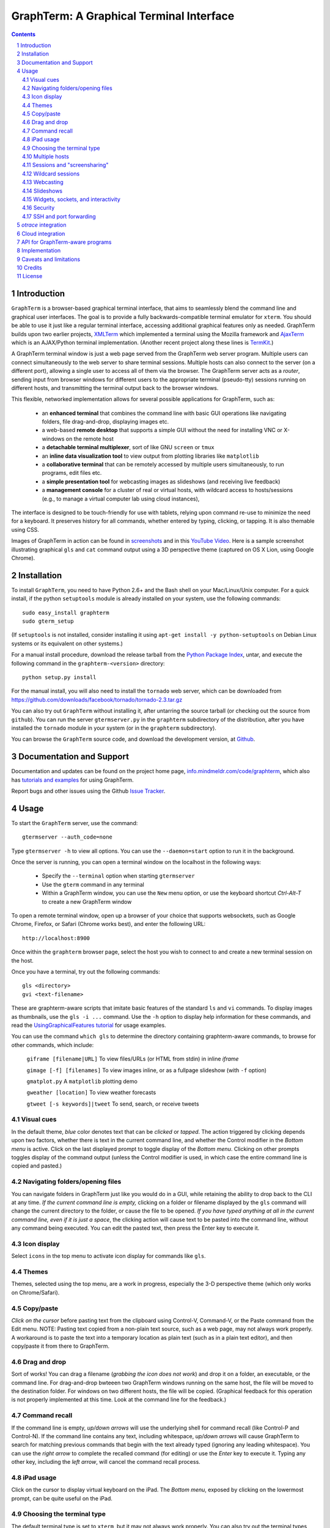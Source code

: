 GraphTerm: A Graphical Terminal Interface
*********************************************************************************
.. sectnum::
.. contents::

Introduction
=============================

``GraphTerm`` is a browser-based graphical terminal interface, that
aims to seamlessly blend the command line and graphical user
interfaces. The goal is to provide a fully backwards-compatible terminal
emulator for ``xterm``.  You should be able to use it just like a regular terminal
interface, accessing additional graphical features only as needed. GraphTerm builds
upon two earlier projects, 
`XMLTerm <http://www.xml.com/pub/a/2000/06/07/xmlterm/index.html>`_
which implemented a terminal using the Mozilla framework and
`AjaxTerm <https://github.com/antonylesuisse/qweb/tree/master/ajaxterm>`_
which is an AJAX/Python terminal implementation. (Another recent
project along these lines is  `TermKit <http://acko.net/blog/on-termkit/>`_.)

A GraphTerm terminal window is just a web page served from the
GraphTerm web server program. Multiple users can connect
simultaneously to the web server to share terminal sessions.
Multiple hosts can also connect to the server (on a different port),
allowing a single user to access all of them via the browser.
The GraphTerm server acts as a *router*, sending input from browser
windows for different users to the appropriate terminal (pseudo-tty)
sessions running on different hosts, and transmitting the
terminal output back to the browser windows.

This flexible, networked implementation allows for several possible
applications for GraphTerm, such as:

 - an **enhanced terminal** that combines the command line with basic
   GUI operations like navigating folders, file drag-and-drop,
   displaying images etc.

 - a web-based **remote desktop** that supports a simple GUI
   without the need for installing VNC or X-windows on the remote host

 - a **detachable terminal multiplexer**, sort of like GNU ``screen`` or
   ``tmux``

 - an **inline data visualization tool** to view output from plotting
   libraries like ``matplotlib``

 - a **collaborative terminal** that can be remotely accessed
   by multiple users simultaneously, to run programs, edit files etc.

 - a **simple presentation tool** for webcasting images as slideshows
   (and receiving live feedback)

 - a **management console** for a cluster of real or virtual hosts,
   with wildcard access to hosts/sessions (e.g., to manage a virtual
   computer lab using cloud instances),

The interface is designed to be touch-friendly for use with
tablets, relying upon command re-use to minimize the need for
a keyboard. It preserves history for all commands,
whether entered by typing, clicking, or tapping.
It is also themable using CSS.

Images of GraphTerm in action can be found in `screenshots <https://github.com/mitotic/graphterm/blob/master/SCREENSHOTS.rst>`_ 
and in this `YouTube Video <http://youtu.be/JBMexdwXN8w>`_.
Here is a sample screenshot illustrating graphical ``gls`` and ``cat`` command
output using a 3D  perspective theme (captured on OS X Lion, using Google Chrome).

.. figure:: https://github.com/mitotic/graphterm/raw/master/doc-images/gt-screen-stars3d.png
   :align: center
   :width: 90%
   :figwidth: 70%


Installation
==============================

To install ``GraphTerm``, you need to have Python 2.6+ and the Bash
shell on your Mac/Linux/Unix computer. For a quick install, if the python
``setuptools`` module is already installed on your system,
use the following commands::

   sudo easy_install graphterm
   sudo gterm_setup

(If ``setuptools`` is not installed, consider installing it using
``apt-get install -y python-setuptools`` on Debian Linux systems
or its equivalent on other systems.)

For a manual install procedure, download the release tarball from the
`Python Package Index <http://pypi.python.org/pypi/graphterm>`_, untar,
and execute the following command in the ``graphterm-<version>`` directory::

   python setup.py install

For the manual install, you will also need to install the ``tornado``
web server, which can be downloaded from
`https://github.com/downloads/facebook/tornado/tornado-2.3.tar.gz <https://github.com/downloads/facebook/tornado/tornado-2.3.tar.gz>`_

You can also try out ``GraphTerm`` without installing it, after
untarring the source tarball (or checking out the source from ``github``). You can
run the server ``gtermserver.py`` in the ``graphterm``
subdirectory of the distribution, after you have installed the ``tornado`` module
in your system (or in the ``graphterm`` subdirectory).

You can browse the ``GraphTerm`` source code, and download the development
version, at `Github <https://github.com/mitotic/graphterm>`_.


Documentation and Support
=========================================================

Documentation and updates can be found on the project home page,
`info.mindmeldr.com/code/graphterm <http://info.mindmeldr.com/code/graphterm>`_,
which also has `tutorials and examples <http://info.mindmeldr.com/code/graphterm/graphterm-tutorials>`_
for using GraphTerm.

Report bugs and other issues using the Github `Issue Tracker <https://github.com/mitotic/graphterm/issues>`_.


Usage
=================================

To start the ``GraphTerm`` server, use the command::

  gtermserver --auth_code=none

Type  ``gtermserver -h`` to view all options. You can use the
``--daemon=start`` option to run it in the background.

Once the server is running, you can open a terminal window on the
localhost in the following ways:

 - Specify the ``--terminal`` option when starting ``gtermserver``

 - Use the ``gterm`` command in any terminal

 - Within a GraphTerm window, you can use the ``New`` menu option, or
   use the keyboard shortcut *Ctrl-Alt-T* to create a new GraphTerm window

To open a remote terminal window, open up a browser of your
choice that supports websockets, such as Google Chrome,
Firefox, or Safari (Chrome works best), and enter the following URL::

  http://localhost:8900

Once within the ``graphterm`` browser page, select the host you
wish to connect to and create a new terminal session on the host.

Once you have a terminal, try out the following commands::

  gls <directory>
  gvi <text-filename>

These are graphterm-aware scripts that imitate
basic features of the standard ``ls`` and ``vi`` commands.
To display images as thumbnails, use the ``gls -i ...`` command.
Use the ``-h`` option to display help information for these commands,
and read the
`UsingGraphicalFeatures tutorial <http://info.mindmeldr.com/code/graphterm/graphterm-tutorials/graphterm-tutorial-graphical>`_ for usage examples.

You can use the command ``which gls`` to determine the directory
containing graphterm-aware commands, to browse
for other commands, which include:

   ``giframe [filename|URL]``    To view files/URLs (or HTML from stdin) in
   inline *iframe*

   ``gimage [-f] [filenames]``     To view images inline, or as a
   fullpage slideshow (with ``-f`` option)

   ``gmatplot.py``   A ``matplotlib`` plotting demo

   ``gweather [location]`` To view weather forecasts

   ``gtweet [-s keywords]|tweet``  To send, search, or receive tweets

Visual cues
-----------------------------------------------------------

In the default theme, *blue* color denotes text that can be *clicked*
or *tapped*. The action triggered by clicking depends upon two
factors, whether there is text in the current command line,
and whether the Control modifier in the *Bottom menu* is active.
Click on the last displayed prompt to toggle display of the *Bottom
menu*. Clicking on other prompts toggles display of the command
output (unless the Control modifier is used, in which case the
entire command line is copied and pasted.)


Navigating folders/opening files
----------------------------------------------------------------------

You can navigate folders in GraphTerm just like you would do in a GUI,
while retaining the ability to drop back to the CLI at any time.
*If the current command line is empty,*
clicking on a folder or filename displayed by the ``gls`` command will
change the current directory to the folder, or cause the file to be
opened.
*If you have typed anything at all in the current command line,
even if it is just a space*, the clicking action will cause text to be
pasted into the command line, without any
command being executed. You can edit the pasted text, then press the
Enter key to execute it.

Icon display
------------------------------

Select ``icons`` in the top menu to activate icon display for commands like
``gls``.


Themes
---------------------------------------------------------------------------------------

Themes, selected using the top menu, are a work in progress, especially the 3-D perspective theme
(which only works on Chrome/Safari).


Copy/paste
---------------------------------------------------------------------------------------

*Click on the cursor* before pasting text from the clipboard using
Control-V, Command-V, or the Paste command from the Edit menu.
NOTE: Pasting text copied from a non-plain text source, such as a web page,
may not always work properly. A workaround is to paste the text into a
temporary location as plain text (such as in a plain text editor),
and then copy/paste it from there to GraphTerm.

Drag and drop
-------------------------------------------------------------------------
Sort of works! You can drag a filename (*grabbing the icon does not
work*) and drop it on a folder, an executable, or the command line.
For drag-and-drop bwteeen two GraphTerm windows running on the same
host, the file will be moved to the destination folder. For windows
on two different hosts, the file will be copied.
(Graphical feedback for this operation is not properly implemented at
this time. Look at the command line for the feedback.)

Command recall
---------------------------------------------------------------------------------------

If the command line is empty, *up/down arrows* will use the underlying
shell for command recall (like Control-P and Control-N). If the
command line contains any text, including whitespace,
*up/down arrows* will cause GraphTerm to search for matching
previous commands that begin with the text already typed (ignoring
any leading whitespace). You can use the *right arrow* to
complete the recalled command (for editing) or use the *Enter* key
to execute it. Typing any other key, including the *left arrow*,
will cancel the command recall process. 

iPad usage
---------------------------------------------------------------------------------------

Click on the cursor to display virtual keyboard on the iPad. The
*Bottom menu*, exposed by clicking on the lowermost prompt, can be
quite useful on the iPad.

Choosing the terminal type
---------------------------------------------------------------------------------------

The default terminal type is set to ``xterm``, but it may not always
work properly. You can also try out the terminal types ``screen`` or
``linux``,  which may work better for some purposes.
You can use the ``--term_type`` option when running the server to set
the default terminal type, or use the ``export TERM=screen`` command.
(Fully supporting these terminal types is a work in progress.)

Multiple hosts
---------------------------------------------------------------------------------------

More than one host can connect to the GraphTerm server. The local
host is connected by default (but this can be disabled using the
``--nolocal`` option). To connect an additional host, run the
following command on the computer you wish to connect::

     gtermhost --server_addr=<serveraddr> <hostname>

where ``serveraddr`` is the address or name of the computer where the
GraphTerm server is running (which defaults to localhost). You can use the
``--daemon=start`` option to run the ``gtermhost`` command
in the background. By default, the Graphterm
server listens for host connections on port 8899. *The multiple host
feature should only be used within a secure network, not on the public internet.*

NOTE: Unlike the ``sshd`` server, the ``gtermhost`` command is designed to
be run by a normal user, not a privileged user. So different users can
connect to the GraphTerm server pretending to be different "hosts"
on the same computer. (If you are running a Python server, it can
connect directly to the GraphTerm server as a "host", allowing it to
be dynamically introspected and debugged using `otrace <http://info.mindmeldr.com/code/otrace>`_.)


Sessions and "screensharing"
---------------------------------------------------------------------------------------

For each host, sessions are assigned default names like ``tty1``
etc. You can also create unique session names simply by using it in an
URL, e.g.::

      http://localhost:8900/local/mysession

Anyone with access to the GraphTerm server can use the session URL
to connect to it. This is like "screensharing", but more efficient,
because only the content is shared, not the graphical themes.
The first user to create a session "owns" it, until they detach from
it. Others connecting to the same session have read-only access,
unless they "steal" the session (see the *Action* menu).
For example, if you forgot to detach your session at work, you can
``ssh`` to your desktop from home, use SSH port forwarding (see below)
to securely access your work desktop, and then steal the
session using your home browser.

NOTE: Although GraphTerm supports multiple users, it currently
assumes a cooperative environment, where everyone trusts everyone
else. (This may change in the future.)


Wildcard sessions
---------------------------------------------------------------------------------------

A session path is of the form ``session_host/session_name``. You can
use the shell wildcard patterns ``*, ?, []`` in the session path. For
example, you can open a wildcard session for multiple hosts using the URL::

      http://localhost:8900/*/tty1

For normal shell terminals, a wildcard session will open a "blank" window,
but any input you type in it will be broadcast to all sessions
matching the pattern. (To receive visual feedback,
you will need to view one or more of the matching sessions at the
same time.)

For ``otrace`` debugging sessions of the form ``*/osh``, GraphTerm
will multiplex the input and output in wildcard terminals. Your input
will be echoed and broadcast, and output from each of the matching
sessions will be displayed, preceded by an identifying header
(with the special string ``ditto`` used to indicate repeated output).
See the *otrace* integration section for more information.

NOTE: Multiplexed input/output display cannot be easily implemented for
regular shell terminals.

Webcasting
---------------------------------------------------------------------------------------

If you enable the *Webcast* in the top menu, anyone can use the
session URL to view the session, without the need for
authentication, but will not be able to steal it. *Use this feature
with caution to avoid exposing exposing sensitive data.*

Slideshows
---------------------------------------------------------------------------------------

The ``gimage`` command, which displays images inline, can be used for
slideshows and simple presentations. Just ``cd`` to a directory
that has the images for a slideshow, and type::

  gimage -f

To select a subset of images in the directory, you can use a wildcard
pattern. For publicly webcasting a slideshow, use the ``-b`` option.

Widgets, sockets, and interactivity
--------------------------------------------------------------------------------------

A widget appears as an overlay on the terminal (like
*picture-in-picture* for TVs, or dashboard widgets on the Mac). This is an
experimental feature that allows programs running in the background to
display information overlaid on the terminal. The widget is accessed
by redirecting ``stdout`` to a Bash ``tcp`` socket device whose
address is stored in the environment variable ``GRAPHTERM_SOCKET``.
For example, the following command will run a background job
to open a new terminal in an overlay *iframe*::

  giframe --opacity=0.2 http://localhost:8900/local/new > $GRAPHTERM_SOCKET &

You can use the overlay terminal just like a regular terminal, including
having recursive overlays within the overlay!

A specific example of widget use is to display live feedback on the
screen during a presentation. You can try it out in a directory that
contains your presentation slides as images::

  gfeedback 2> $GRAPHTERM_SOCKET 0<&2 | gfeed > $GRAPHTERM_SOCKET &
  gimage -f

The first command uses ``gfeedback`` to capture feedback from others
viewing the terminal session as a stream of lines from
$GRAPHTERM_SOCKET. The viewers use the overlaid *feedback* button
to provide feedback. The ``stdout`` from ``gfeedback`` is piped to
``gfeed`` which displays its ``stdin`` stream as a  "live feed"
overlay, also via $GRAPHTERM_SOCKET.
(The ``gimage -f`` command displays all the images in the directory as a
slideshow.)

To display a live twitter feed as an overlay on a presentation, you can use the commands::

   gtweet -f -s topic > $GRAPHTERM_SOCKET &
   gimage -f


Security
---------------------------------------------------------------------------------------

*The GraphTerm is not yet ready to be executed with root privileges*.
Run it logged in as a regular user. The ``--auth_code`` option can be
used to specify an authentication code required for users connecting
to the server. Although multiple hosts can connect to the terminal
server, initially, it would be best to use ``graphterm`` to just connect to
``localhost``, on a computer with only trusted users. You can always
use SSH port forwarding (see below) to securely connect to the
GraphTerm server for remote access.
As the code matures, security will be improved through
the use of SSL certificates and server/client authentication.
(SSL/https support is already built in. Feel free to experiment with
it, although it is not yet ready for everyday use.)


SSH and port forwarding
---------------------------------------------------------------------------------

If you login to a remote computer using SSH, you can use the
*Action -> Export Environment*  menu option to set the Bash shell
environment variables on the remote computer. This will allow
some, but not all, of GraphTerm's features to work on the remote
session. If you wish to use more features, set the ``PATH`` environment
variable on the remote machine to allow access to ``gls`` and other
commands, and also use reverse port forwarding to forward your
local port(s) to the remote computer, e.g.::

   ssh -R 8898:localhost:8898 user@remote-computer

Currently, the most secure way to access the GraphTerm server running
on a remote computer is to use SSH port forwarding. For example, if
you are connecting to your work computer from home, and wish to
connect to the GraphTerm server running as ``localhost`` on your work
computer, use the command::

   ssh -L 8900:localhost:8900 user@work-computer

This will allow you to connect to ``http://localhost:8900`` on the browser
on your home computer to access GraphTerm running on your work computer.


*otrace* integration
===============================

GraphTerm was originally developed as a graphical front-end for
`otrace <http://info.mindmeldr.com/code/otrace>`_,
an object-oriented python debugger. Any Python program
can serve as a "host" and be connected to the GraphTerm server
using the ``gotrace`` command::

  gotrace example.py

The above command loads ``example.py`` as a module and connects
to the GraphTerm server for debugging. This program will appear in
the list of hosts under the name ``example``. Open the terminal session
``example/osh`` to connect to the *otrace* console, and issue
the ``run <function>`` command to begin executing a function in
``example.py``. You can also initiate program execution
directly from the command line as follows::

  gotrace -f test example.py arg1 arg2
 
The above command executes the function ``test(arg=[])`` in
``example.py``, where ``arg`` is a list of string arguments from
the command line.

If you wish to use the *otrace* console features for multiplexing,
without actually needing to a debug a program, you can use
the ``--oshell`` option when using ``gtermhost`` to connect
to the server.

(You can also embed code in a Python program to directly connect
to the GraphTerm server for monitoring/debugging. See
``gotrace.py`` to find out how it can be done.)


Cloud integration
===============================

The GraphTerm distribution includes the scripts ``ec2launch, ec2list, ec2scp,``
and ``ec2ssh`` to launch and monitor Amazon Web Services EC2
instances. These are the scripts used to test new
versions of GraphTerm by running them in the "cloud".
You will need to have an Amazon AWS
account to use these scripts, and also need to install
the ``boto`` python module. 

To create an instance, use the ``ec2launch`` command.
You will be presented with a "web form" to enter details of the instance
to be launched. Once you fill in the form and submit it, a command
line will be automatically created, with command options, to launch
the instance. To launch another instance with slightly different
properties, you can simply recall the command line and edit it.
Ensure that the security group associated with the cloud instance
allows access to inbound TCP port 22 (for SSH access), 8900
(for GraphTerm users to connect), and
port 8899 (for GraphTerm hosts to connect).

To *temporarily* run a publicly accessible GraphTerm server for
demonstration or teaching purposes, log in to the instance using
the command ``ec2ssh ubuntu@instance_address``, wait a few
minutes for ``tornado`` and ``graphterm`` packages to finish
installing, and then issue the following command::

   gtermserver --daemon=start --auth_code=none --host=<primary_domain_or_address>

*Note: This is totally insecure and should not be used for handling any sensitive information.*

Secondary cloud instances should connect to the GraphTerm server on
the primary instance using the command::

   gtermhost --daemon=start --server_addr=<primary_domain_or_address> <secondary_host_name>

For increased security in a publicly-accessible server,
you can use a cryptic authentication code,
and also use *https* instead of *http*, with SSL certificates.
Since GraphTerm is currently in *alpha* status,
security cannot be guaranteed even with these options enabled.
(To avoid these problems, use SSH port forwarding to access GraphTerm
on ``localhost`` whenever possble.)


API for GraphTerm-aware programs
==========================================

A `graphterm-aware program <https://github.com/mitotic/graphterm/tree/master/graphterm/bin>`_
writes to to the standard output in a format similar to a HTTP
response, preceded and followed by
``xterm``-like *escape sequences*::

  \x1b[?1155;<cookie>h
  {"content_type": "text/html", ...}

  <div>
  ...
  </div>
  \x1b[?1155l

where ``<cookie>`` denotes a numeric value stored in the environment
variable ``GRAPHTERM_COOKIE``. (The random cookie is a security
measure that prevents malicious files from accessing GraphTerm.)
The opening escape sequence is followed by a *dictionary* of header
names and values, using JSON format. This is followed by a blank line,
and then any data (such as the HTML fragment to be displayed).

A `graphterm-aware program <https://github.com/mitotic/graphterm/tree/master/graphterm/bin>`_
can be written in any language, much like a CGI script.
See the programs ``gls``, ``gimage``, ``giframe``, ``gvi``, ``gfeed``,
``gweather``, ``ec2launch`` and ``ec2list`` for examples
of GraphTerm API usage. You can use the ``which gls``
command to figure out where these programs are located.
The file ``gtermapi.py`` contains many helper functions for accessing
the GraphTerm API.


Implementation
==========================================

The GraphTerm server written in pure python, using the
`Tornado  web  framework <http://tornadoweb.org>`_,
with websocket support. The GraphTerm client uses standard
HTML5+Javascript+CSS (with jQuery).

The GraphTerm server may be run on your desktop or on a remote
computer. Users create and access terminal sessions by the connecting to
the Graphterm server on port 8900, either directly or through SSH
port forwarding.
By default, the localhost on the computer where the GraphTerm server
is running is available for opening terminal sessions. Other computers
can also connect to the GraphTerm server, on a different port (8899),
to make them accessible as hosts for connection from the browser.

A pseudo-tty (``pty``) is opened on the host for each terminal
session. By setting the ``PROMP_COMMAND`` environment variable, GraphTerm
determines when the ``stdout`` of the previous command ends, and the
``prompt`` for the new command begins.

The connection between the browser and the GraphTerm server is
implemented using websockets (bi-directional HTTP). The GraphTerm
server acts as a router sending input from controlling browser terminal sessions
to the appropriate ``pty`` on the host computer, and transmitting
output from each ``pty`` to all connected browser terminal sessions.

GraphTerm extends the ``xterm`` terminal API by adding a
new control sequence for programs to transmit a CGI-like HTTP response
through standard output (via a websocket) to be displayed in the
browser window. GraphTerm-aware programs can interact with the
user using HTML forms etc.


Caveats and limitations
===============================

 - *Reliability:*  This software has not been subject to extensive testing. Use at your own risk.

 - *Platforms:*  The ``GraphTerm`` client should work on most recent browsers that support Websockets, such as Google Chrome, Firefox, and Safari. The ``GraphTerm`` server is pure-python, but with some OS-specific calls for file,  shell, and   terminal-related operations. It has been tested only on Linux and  Mac OS X so far.

 - *Current limitations:*
          * Support for ``xterm`` escape sequences is incomplete.
          * Most features of GraphTerm only work with the bash shell, not with C-shell, due the need for PROMPT_COMMAND to keep track of the current working directory.
          * At the moment, you cannot customize the shell prompt. (You
            should be able to so in the future.)

Credits
===============================

``GraphTerm`` is inspired by two earlier projects that implement the
terminal interface within the browser,
`XMLTerm <http://www.xml.com/pub/a/2000/06/07/xmlterm/index.html>`_ and
`AjaxTerm <https://github.com/antonylesuisse/qweb/tree/master/ajaxterm>`_. 
It borrows many of the ideas from *XMLTerm* and re-uses chunks of code from
*AjaxTerm*. The server uses the asynchronous `Tornado web framework
<http://tornadoweb.org>`_ and the client uses `jQuery <http://jquery.com>`_.

The ``gls`` command uses icons from the `Tango Icon Library
<http://tango.freedesktop.org>`_, and graphical editing uses the `Ajax.org Cloud9 Editor <http://ace.ajax.org>`_

The 3D perspective mode was inspired by Sean Slinsky's `Star Wars
Opening Crawl with CSS3 <http://www.seanslinsky.com/star-wars-crawl-with-css3>`_.

``GraphTerm`` was developed as part of the `Mindmeldr <http://mindmeldr.com>`_ project, which is aimed at improving classroom interaction.


License
=====================

``GraphTerm`` is distributed as open source under the `BSD-license <http://www.opensource.org/licenses/bsd-license.php>`_.


